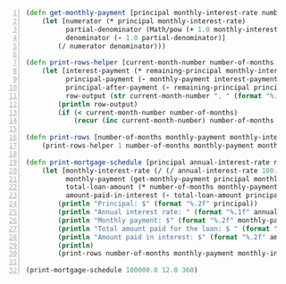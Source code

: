 #+BEGIN_SRC clojure -n :i clj :async :results verbatim code
  (defn get-monthly-payment [principal monthly-interest-rate number-of-months] 
      (let [numerator (* principal monthly-interest-rate) 
            partial-denominator (Math/pow (+ 1.0 monthly-interest-rate) (- number-of-months)) 
            denominator (- 1.0 partial-denominator)] 
          (/ numerator denominator))) 
   
  (defn print-rows-helper [current-month-number number-of-months monthly-payment monthly-interest-rate remaining-principal] 
      (let [interest-payment (* remaining-principal monthly-interest-rate) 
            principal-payment (- monthly-payment interest-payment) 
            principal-after-payment (- remaining-principal principal-payment) 
            row-output (str current-month-number ". " (format "%.2f" monthly-payment) " " (format "%.2f" interest-payment) " " (format "%.2f" principal-payment) " " (format "%.2f" principal-after-payment))] 
          (println row-output) 
          (if (< current-month-number number-of-months) 
              (recur (inc current-month-number) number-of-months monthly-payment monthly-interest-rate principal-after-payment)))) 
   
  (defn print-rows [number-of-months monthly-payment monthly-interest-rate principal] 
      (print-rows-helper 1 number-of-months monthly-payment monthly-interest-rate principal)) 
   
  (defn print-mortgage-schedule [principal annual-interest-rate number-of-months] 
      (let [monthly-interest-rate (/ (/ annual-interest-rate 100.0) 12.0) 
            monthly-payment (get-monthly-payment principal monthly-interest-rate number-of-months) 
            total-loan-amount (* number-of-months monthly-payment) 
            amount-paid-in-interest (- total-loan-amount principal)] 
          (println "Principal: $" (format "%.2f" principal)) 
          (println "Annual interest rate: " (format "%.1f" annual-interest-rate)) 
          (println "Monthly payment: $" (format "%.2f" monthly-payment)) 
          (println "Total amount paid for the loan: $ " (format "%.2f" total-loan-amount)) 
          (println "Amount paid in interest: $" (format "%.2f" amount-paid-in-interest)) 
          (println) 
          (print-rows number-of-months monthly-payment monthly-interest-rate principal))) 
   
  (print-mortgage-schedule 100000.0 12.0 360)
#+END_SRC